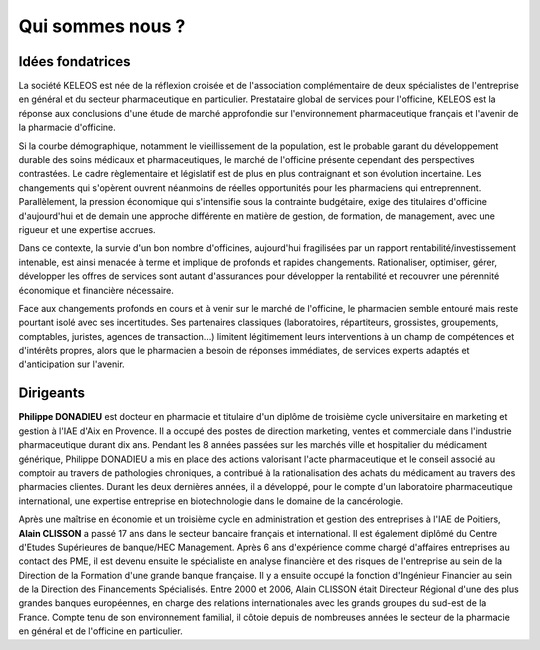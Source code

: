 =================
Qui sommes nous ?
=================

Idées fondatrices
=================

La société KELEOS est née de la réflexion croisée et de l'association complémentaire de deux spécialistes de l'entreprise en général et du secteur pharmaceutique en particulier. Prestataire global de services pour l'officine, KELEOS est la réponse aux conclusions d'une étude de marché approfondie sur l'environnement pharmaceutique français et l'avenir de la pharmacie d'officine.

Si la courbe démographique, notamment le vieillissement de la population, est le probable garant du développement durable des soins médicaux et pharmaceutiques, le marché de l'officine présente cependant des perspectives contrastées. Le cadre règlementaire et législatif est de plus en plus contraignant et son évolution incertaine. Les changements qui s'opèrent ouvrent néanmoins de réelles opportunités pour les pharmaciens qui entreprennent. Parallèlement, la pression économique qui s'intensifie sous la contrainte budgétaire, exige des titulaires d'officine d'aujourd'hui et de demain une approche différente en matière de gestion, de formation, de management, avec une rigueur et une expertise accrues.

Dans ce contexte, la survie d'un bon nombre d'officines, aujourd'hui fragilisées par un rapport rentabilité/investissement intenable, est ainsi menacée à terme et implique de profonds et rapides changements. Rationaliser, optimiser, gérer, développer les offres de services sont autant d'assurances pour développer la rentabilité et recouvrer une pérennité économique et financière nécessaire.

Face aux changements profonds en cours et à venir sur le marché de l'officine, le pharmacien semble entouré mais reste pourtant isolé avec ses incertitudes. Ses partenaires classiques (laboratoires, répartiteurs, grossistes, groupements, comptables, juristes, agences de transaction...) limitent légitimement leurs interventions à un champ de compétences et d'intérêts propres, alors que le pharmacien a besoin de réponses immédiates, de services experts adaptés et d'anticipation sur l'avenir.


Dirigeants
==========

**Philippe DONADIEU** est docteur en pharmacie et titulaire d'un diplôme de troisième cycle universitaire en marketing et gestion à l'IAE d'Aix en Provence. Il a occupé des postes de direction marketing, ventes et commerciale dans l'industrie pharmaceutique durant dix ans. Pendant les 8 années passées sur les marchés ville et hospitalier du médicament générique, Philippe DONADIEU a mis en place des actions valorisant l'acte pharmaceutique et le conseil associé au comptoir au travers de pathologies chroniques, a contribué à la rationalisation des achats du médicament au travers des pharmacies clientes. Durant les deux dernières années, il a développé, pour le compte d'un laboratoire pharmaceutique international, une expertise entreprise en biotechnologie dans le domaine de la cancérologie.

Après une maîtrise en économie et un troisième cycle en administration et gestion des entreprises à l'IAE de Poitiers, **Alain CLISSON** a passé 17 ans dans le secteur bancaire français et international. Il est également diplômé du Centre d'Etudes Supérieures de banque/HEC Management. Après 6 ans d'expérience comme chargé d'affaires entreprises au contact des PME, il est devenu ensuite le spécialiste en analyse financière et des risques de l'entreprise au sein de la Direction de la Formation d'une grande banque française. Il y a ensuite occupé la fonction d'Ingénieur Financier au sein de la Direction des Financements Spécialisés. Entre 2000 et 2006, Alain CLISSON était Directeur Régional d'une des plus grandes banques européennes, en charge des relations internationales avec les grands groupes du sud-est de la France. Compte tenu de son environnement familial, il côtoie depuis de nombreuses années le secteur de la pharmacie en général et de l'officine en particulier.
